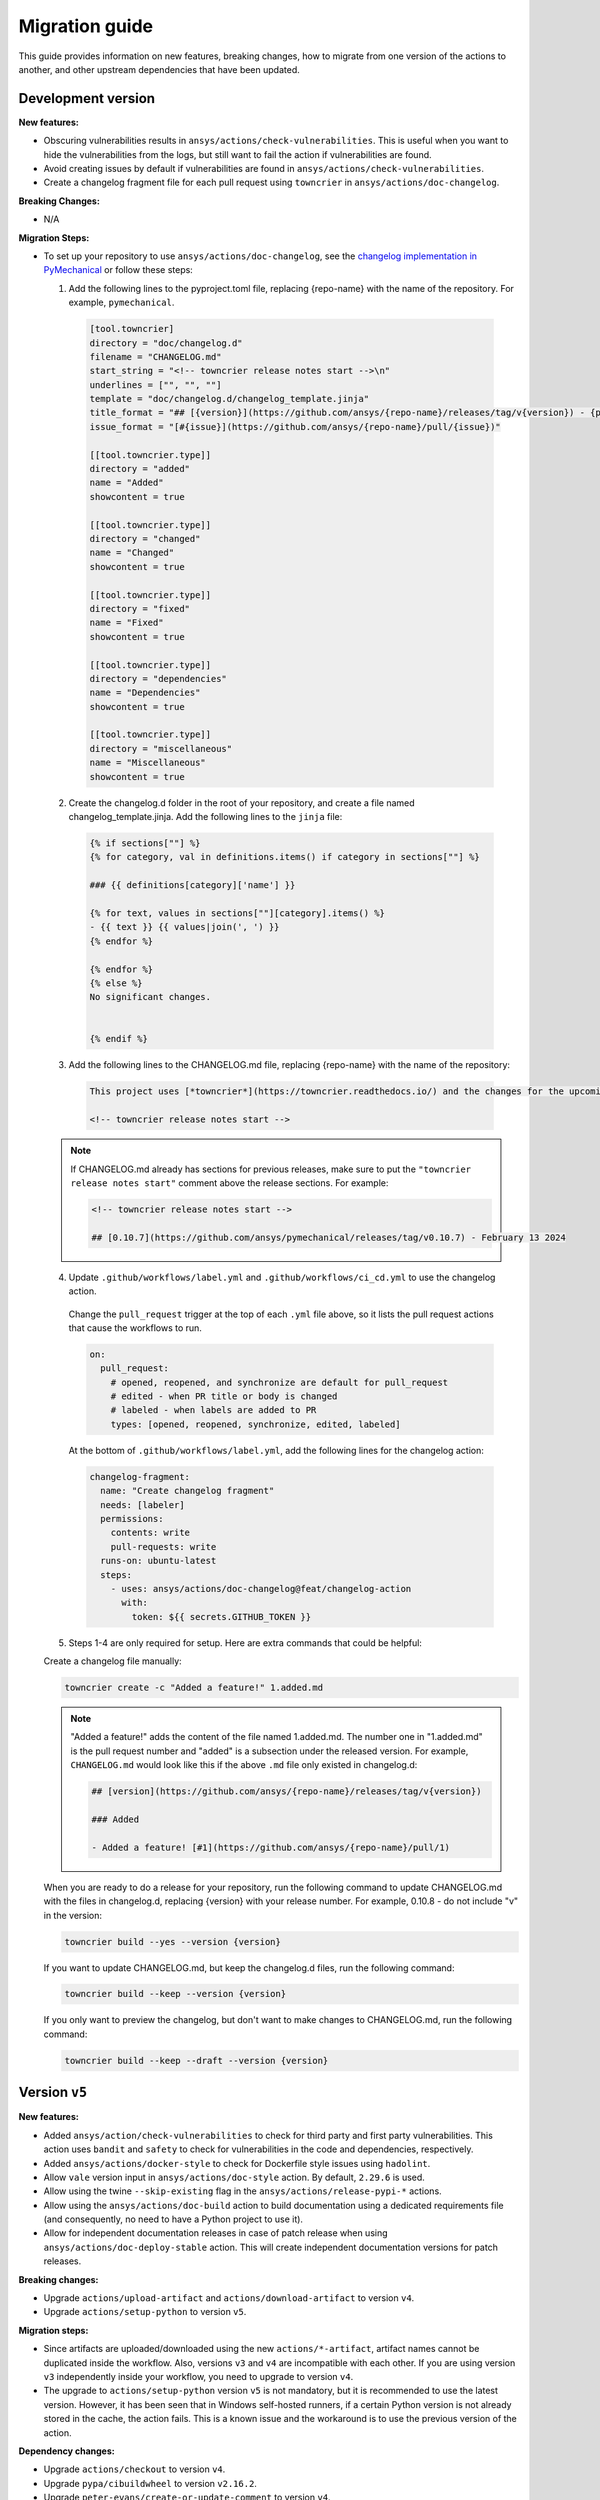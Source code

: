 .. _migration_guide:

Migration guide
===============

This guide provides information on new features, breaking changes, how to migrate
from one version of the actions to another, and other upstream dependencies that
have been updated.

Development version
-------------------

**New features:**

- Obscuring vulnerabilities results in ``ansys/actions/check-vulnerabilities``. This is useful when you want to hide the
  vulnerabilities from the logs, but still want to fail the action if vulnerabilities are found.
- Avoid creating issues by default if vulnerabilities are found in ``ansys/actions/check-vulnerabilities``.
- Create a changelog fragment file for each pull request using ``towncrier`` in ``ansys/actions/doc-changelog``.

**Breaking Changes:**

- N/A

**Migration Steps:**

- To set up your repository to use ``ansys/actions/doc-changelog``, see the
  `changelog implementation in PyMechanical <https://github.com/ansys/pymechanical/pull/617>`_
  or follow these steps:

  1. Add the following lines to the pyproject.toml file,
     replacing {repo-name} with the name of the repository. For example, ``pymechanical``.

    .. code:: python

        [tool.towncrier]
        directory = "doc/changelog.d"
        filename = "CHANGELOG.md"
        start_string = "<!-- towncrier release notes start -->\n"
        underlines = ["", "", ""]
        template = "doc/changelog.d/changelog_template.jinja"
        title_format = "## [{version}](https://github.com/ansys/{repo-name}/releases/tag/v{version}) - {project_date}"
        issue_format = "[#{issue}](https://github.com/ansys/{repo-name}/pull/{issue})"

        [[tool.towncrier.type]]
        directory = "added"
        name = "Added"
        showcontent = true

        [[tool.towncrier.type]]
        directory = "changed"
        name = "Changed"
        showcontent = true

        [[tool.towncrier.type]]
        directory = "fixed"
        name = "Fixed"
        showcontent = true

        [[tool.towncrier.type]]
        directory = "dependencies"
        name = "Dependencies"
        showcontent = true

        [[tool.towncrier.type]]
        directory = "miscellaneous"
        name = "Miscellaneous"
        showcontent = true

  2. Create the changelog.d folder in the root of your repository, and create a file named changelog_template.jinja.
     Add the following lines to the ``jinja`` file:

    .. code:: jinja

        {% if sections[""] %}
        {% for category, val in definitions.items() if category in sections[""] %}

        ### {{ definitions[category]['name'] }}

        {% for text, values in sections[""][category].items() %}
        - {{ text }} {{ values|join(', ') }}
        {% endfor %}

        {% endfor %}
        {% else %}
        No significant changes.


        {% endif %}

  3. Add the following lines to the CHANGELOG.md file, replacing {repo-name} with the name of the repository:

    .. code:: md

        This project uses [*towncrier*](https://towncrier.readthedocs.io/) and the changes for the upcoming release can be found in <https://github.com/ansys/{repo-name}/tree/main/changelog.d/>.

        <!-- towncrier release notes start -->

  .. note::

      If CHANGELOG.md already has sections for previous releases, make sure to put the
      ``"towncrier release notes start"`` comment above the release sections. For example:

      .. code:: md

          <!-- towncrier release notes start -->

          ## [0.10.7](https://github.com/ansys/pymechanical/releases/tag/v0.10.7) - February 13 2024


  4. Update ``.github/workflows/label.yml`` and ``.github/workflows/ci_cd.yml`` to use the changelog action.

    Change the ``pull_request`` trigger at the top of each ``.yml`` file above, so it lists the pull request actions that cause the workflows to run.

    .. code:: yaml

      on:
        pull_request:
          # opened, reopened, and synchronize are default for pull_request
          # edited - when PR title or body is changed
          # labeled - when labels are added to PR
          types: [opened, reopened, synchronize, edited, labeled]

    At the bottom of ``.github/workflows/label.yml``, add the following lines for the changelog action:

    .. code:: yaml

        changelog-fragment:
          name: "Create changelog fragment"
          needs: [labeler]
          permissions:
            contents: write
            pull-requests: write
          runs-on: ubuntu-latest
          steps:
            - uses: ansys/actions/doc-changelog@feat/changelog-action
              with:
                token: ${{ secrets.GITHUB_TOKEN }}

  5. Steps 1-4 are only required for setup. Here are extra commands that could be helpful:

  Create a changelog file manually:

  .. code:: bash

      towncrier create -c "Added a feature!" 1.added.md

  .. note::

      "Added a feature!" adds the content of the file named 1.added.md.
      The number one in "1.added.md" is the pull request number and "added" is a subsection
      under the released version. For example, ``CHANGELOG.md`` would look like this if
      the above ``.md`` file only existed in changelog.d:

      .. code:: md

          ## [version](https://github.com/ansys/{repo-name}/releases/tag/v{version})

          ### Added

          - Added a feature! [#1](https://github.com/ansys/{repo-name}/pull/1)


  When you are ready to do a release for your repository, run the following command to
  update CHANGELOG.md with the files in changelog.d, replacing {version} with your
  release number. For example, 0.10.8 - do not include "v" in the version:

  .. code:: bash

      towncrier build --yes --version {version}

  If you want to update CHANGELOG.md, but keep the changelog.d files, run the following command:

  .. code:: bash

      towncrier build --keep --version {version}

  If you only want to preview the changelog, but don't want to make changes to CHANGELOG.md,
  run the following command:

  .. code:: bash

      towncrier build --keep --draft --version {version}


Version ``v5``
--------------

**New features:**

- Added ``ansys/action/check-vulnerabilities`` to check for third party and first party vulnerabilities.
  This action uses ``bandit`` and ``safety`` to check for vulnerabilities in the code and dependencies, respectively.
- Added ``ansys/actions/docker-style`` to check for Dockerfile style issues using ``hadolint``.
- Allow ``vale`` version input in ``ansys/actions/doc-style`` action. By default, ``2.29.6`` is used.
- Allow using the twine ``--skip-existing`` flag in the ``ansys/actions/release-pypi-*`` actions.
- Allow using the ``ansys/actions/doc-build`` action to build documentation using a dedicated requirements file (and
  consequently, no need to have a Python project to use it).
- Allow for independent documentation releases in case of patch release when using ``ansys/actions/doc-deploy-stable`` action.
  This will create independent documentation versions for patch releases.

**Breaking changes:**

- Upgrade ``actions/upload-artifact`` and ``actions/download-artifact`` to version ``v4``.
- Upgrade ``actions/setup-python`` to version ``v5``.

**Migration steps:**

- Since artifacts are uploaded/downloaded using the new ``actions/*-artifact``, artifact names cannot
  be duplicated inside the workflow. Also, versions ``v3`` and ``v4`` are incompatible with each other. If you are using
  version ``v3`` independently inside your workflow, you need to upgrade to version ``v4``.
- The upgrade to ``actions/setup-python`` version ``v5`` is not mandatory, but it is recommended to use the latest version.
  However, it has been seen that in Windows self-hosted runners, if a certain Python version is not already stored in the
  cache, the action fails. This is a known issue and the workaround is to use the previous version of the action.

**Dependency changes:**

- Upgrade ``actions/checkout`` to version ``v4``.
- Upgrade ``pypa/cibuildwheel`` to version ``v2.16.2``.
- Upgrade ``peter-evans/create-or-update-comment`` to version ``v4``.
- Upgrade ``vimtor/action-zip`` to version ``v1.2``.


Version ``v4``
--------------

**Breaking Changes:**

- Multi-version documentation deployment using ``ansys/actions/doc-deploy-stable`` and ``ansys/actions/doc-deploy-dev``.

**Migration Steps:**

- Visit `Multi-version migration from ansys/actions@v3 to ansys/actions@v4 <https://dev.docs.pyansys.com/how-to/documenting.html#multi-version-migration-from-ansys-actions-v3-to-ansys-actions-v4>`_
  for a detailed migration guide.
